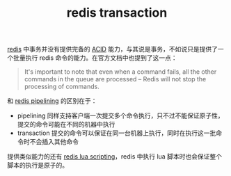 :PROPERTIES:
:ID:       4FDD8C6A-5656-4473-B708-AFDE3502009B
:ROAM_REFS: https://redis.io/topics/transactions
:END:
#+TITLE: redis transaction

[[id:93AEA8F0-56ED-4B22-897F-310B1A94E229][redis]] 中事务并没有提供完备的 [[id:0DC3D3E1-674F-4B57-9A72-3CC611F64D69][ACID]] 能力，与其说是事务，不如说只是提供了一个批量执行 redis 命令的能力。在官方文档中也提到了这一点：
#+begin_quote
It's important to note that even when a command fails, all the other commands in the queue are processed – Redis will not stop the processing of commands.
#+end_quote

和 [[id:F0F576A4-800F-4424-856D-1EE255270990][redis pipelining]] 的区别在于：
+ pipelining 同样支持客户端一次提交多个命令执行，只不过不能保证原子性，提交的命令可能在不同的机器中执行
+ transaction 提交的命令可以保证在同一台机器上执行，同时在执行这一批命令时不会插入其他命令

提供类似能力的还有 [[id:A70BE19D-C2E3-4969-B6CA-6AFCC3E099B2][redis lua scripting]]，redis 中执行 lua 脚本时也会保证整个脚本的执行是原子的。

